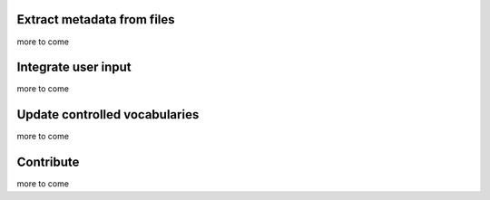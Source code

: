 Extract metadata from files
===========================

more to come


Integrate user input
====================

more to come


Update controlled vocabularies
==============================

more to come

Contribute
==========

more to come

   
